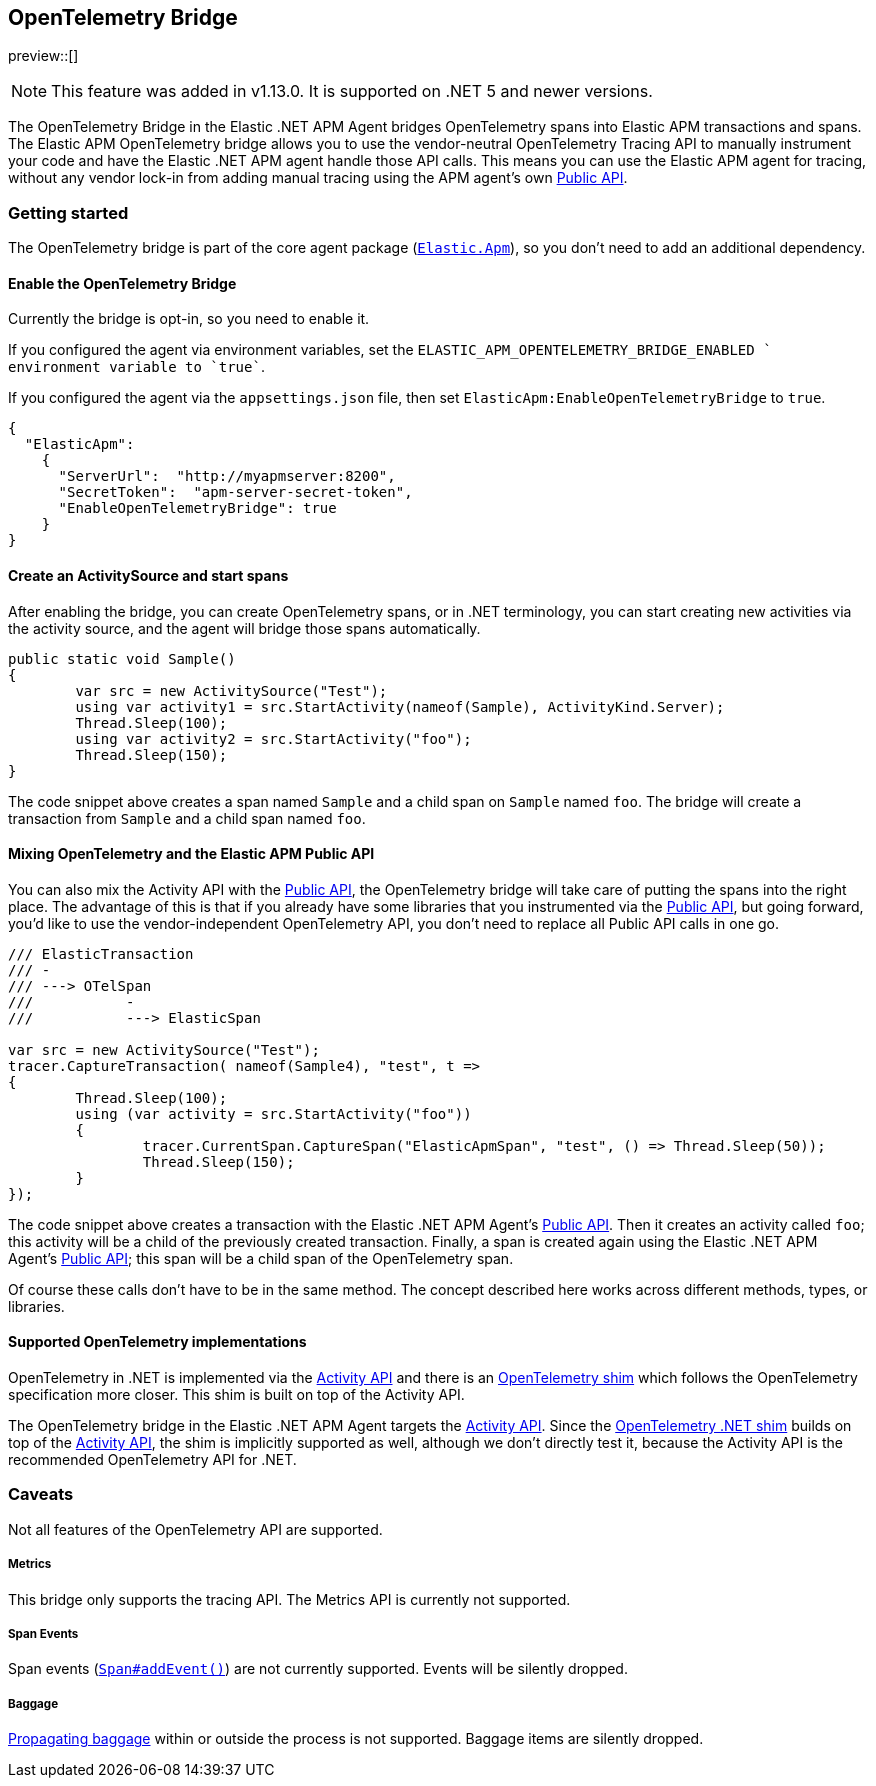 ifdef::env-github[]
NOTE: For the best reading experience,
please view this documentation at https://www.elastic.co/guide/en/apm/agent/dotnet[elastic.co]
endif::[]

[[opentelemetry-bridge]]
== OpenTelemetry Bridge

preview::[]

NOTE: This feature was added in v1.13.0. It is supported on .NET 5 and newer versions.

The OpenTelemetry Bridge in the Elastic .NET APM Agent bridges OpenTelemetry spans into Elastic APM transactions and spans. The Elastic APM OpenTelemetry bridge allows you to use the vendor-neutral OpenTelemetry Tracing API to manually instrument your code and have the Elastic .NET APM agent handle those API calls. This means you can use the Elastic APM agent for tracing, without any vendor lock-in from adding manual tracing using the APM agent’s own <<public-api, Public API>>.

[float]
[[otel-getting-started]]
=== Getting started

The OpenTelemetry bridge is part of the core agent package (https://www.nuget.org/packages/Elastic.Apm[`Elastic.Apm`]), so you don't need to add an additional dependency.

[float]
[[otel-enable-bridge]]
==== Enable the OpenTelemetry Bridge

Currently the bridge is opt-in, so you need to enable it.

If you configured the agent via environment variables, set the `ELASTIC_APM_OPENTELEMETRY_BRIDGE_ENABLED ` environment variable to `true``.

If you configured the agent via the `appsettings.json` file, then set `ElasticApm:EnableOpenTelemetryBridge` to `true`.

[source,js]
----
{
  "ElasticApm":
    {
      "ServerUrl":  "http://myapmserver:8200",
      "SecretToken":  "apm-server-secret-token",
      "EnableOpenTelemetryBridge": true
    }
}
----

[float]
[[create-activity-source-and-spans]]
==== Create an ActivitySource and start spans

After enabling the bridge, you can create OpenTelemetry spans, or in .NET terminology, you can start creating new activities via the activity source, and the agent will bridge those spans automatically.

[source,csharp]
----
public static void Sample()
{
	var src = new ActivitySource("Test");
	using var activity1 = src.StartActivity(nameof(Sample), ActivityKind.Server);
	Thread.Sleep(100);
	using var activity2 = src.StartActivity("foo");
	Thread.Sleep(150);
}
----

The code snippet above creates a span named `Sample` and a child span on `Sample` named `foo`. The bridge will create a transaction from `Sample` and a child span named `foo`.

[float]
[[mixing-apis]]
==== Mixing OpenTelemetry and the Elastic APM Public API

You can also mix the Activity API with the <<public-api, Public API>>, the OpenTelemetry bridge will take care of putting the spans into the right place. The advantage of this is that if you already have some libraries that you instrumented via the <<public-api, Public API>>, but going forward, you'd like to use the vendor-independent OpenTelemetry API, you don't need to replace all Public API calls in one go.

[source,csharp]
----
/// ElasticTransaction
/// -
/// ---> OTelSpan
///           -
///           ---> ElasticSpan

var src = new ActivitySource("Test");
tracer.CaptureTransaction( nameof(Sample4), "test", t =>
{
	Thread.Sleep(100);
	using (var activity = src.StartActivity("foo"))
	{
		tracer.CurrentSpan.CaptureSpan("ElasticApmSpan", "test", () => Thread.Sleep(50));
		Thread.Sleep(150);
	}
});
----

The code snippet above creates a transaction with the Elastic .NET APM Agent's <<public-api, Public API>>. Then it creates an activity called `foo`; this activity will be a child of the previously created transaction. Finally, a span is created again using the Elastic .NET APM Agent's <<public-api, Public API>>; this span will be a child span of the OpenTelemetry span.

Of course these calls don't have to be in the same method. The concept described here works across different methods, types, or libraries.

[float]
[[supported-opentelemetry-implementations]]
==== Supported OpenTelemetry implementations

OpenTelemetry in .NET is implemented via the https://learn.microsoft.com/en-us/dotnet/api/system.diagnostics.activity?view=net-5.0[Activity API] and there is an https://opentelemetry.io/docs/instrumentation/net/shim/[OpenTelemetry shim] which follows the OpenTelemetry specification more closer. This shim is built on top of the Activity API.

The OpenTelemetry bridge in the Elastic .NET APM Agent targets the https://learn.microsoft.com/en-us/dotnet/api/system.diagnostics.activity?view=net-5.0[Activity API]. Since the https://opentelemetry.io/docs/instrumentation/net/shim/[OpenTelemetry .NET shim] builds on top of the https://learn.microsoft.com/en-us/dotnet/api/system.diagnostics.activity?view=net-5.0[Activity API], the shim is implicitly supported as well, although we don't directly test it, because the Activity API is the recommended OpenTelemetry API for .NET.

[float]
[[otel-caveats]]
=== Caveats
Not all features of the OpenTelemetry API are supported.

[float]
[[otel-metrics]]
===== Metrics
This bridge only supports the tracing API.
The Metrics API is currently not supported.

[float]
[[otel-span-events]]
===== Span Events
Span events (https://open-telemetry.github.io/opentelemetry-js-api/interfaces/span.html#addevent[`Span#addEvent()`])
are not currently supported. Events will be silently dropped.

[float]
[[otel-baggage]]
===== Baggage
https://open-telemetry.github.io/opentelemetry-js-api/classes/propagationapi.html[Propagating baggage]
within or outside the process is not supported. Baggage items are silently dropped.